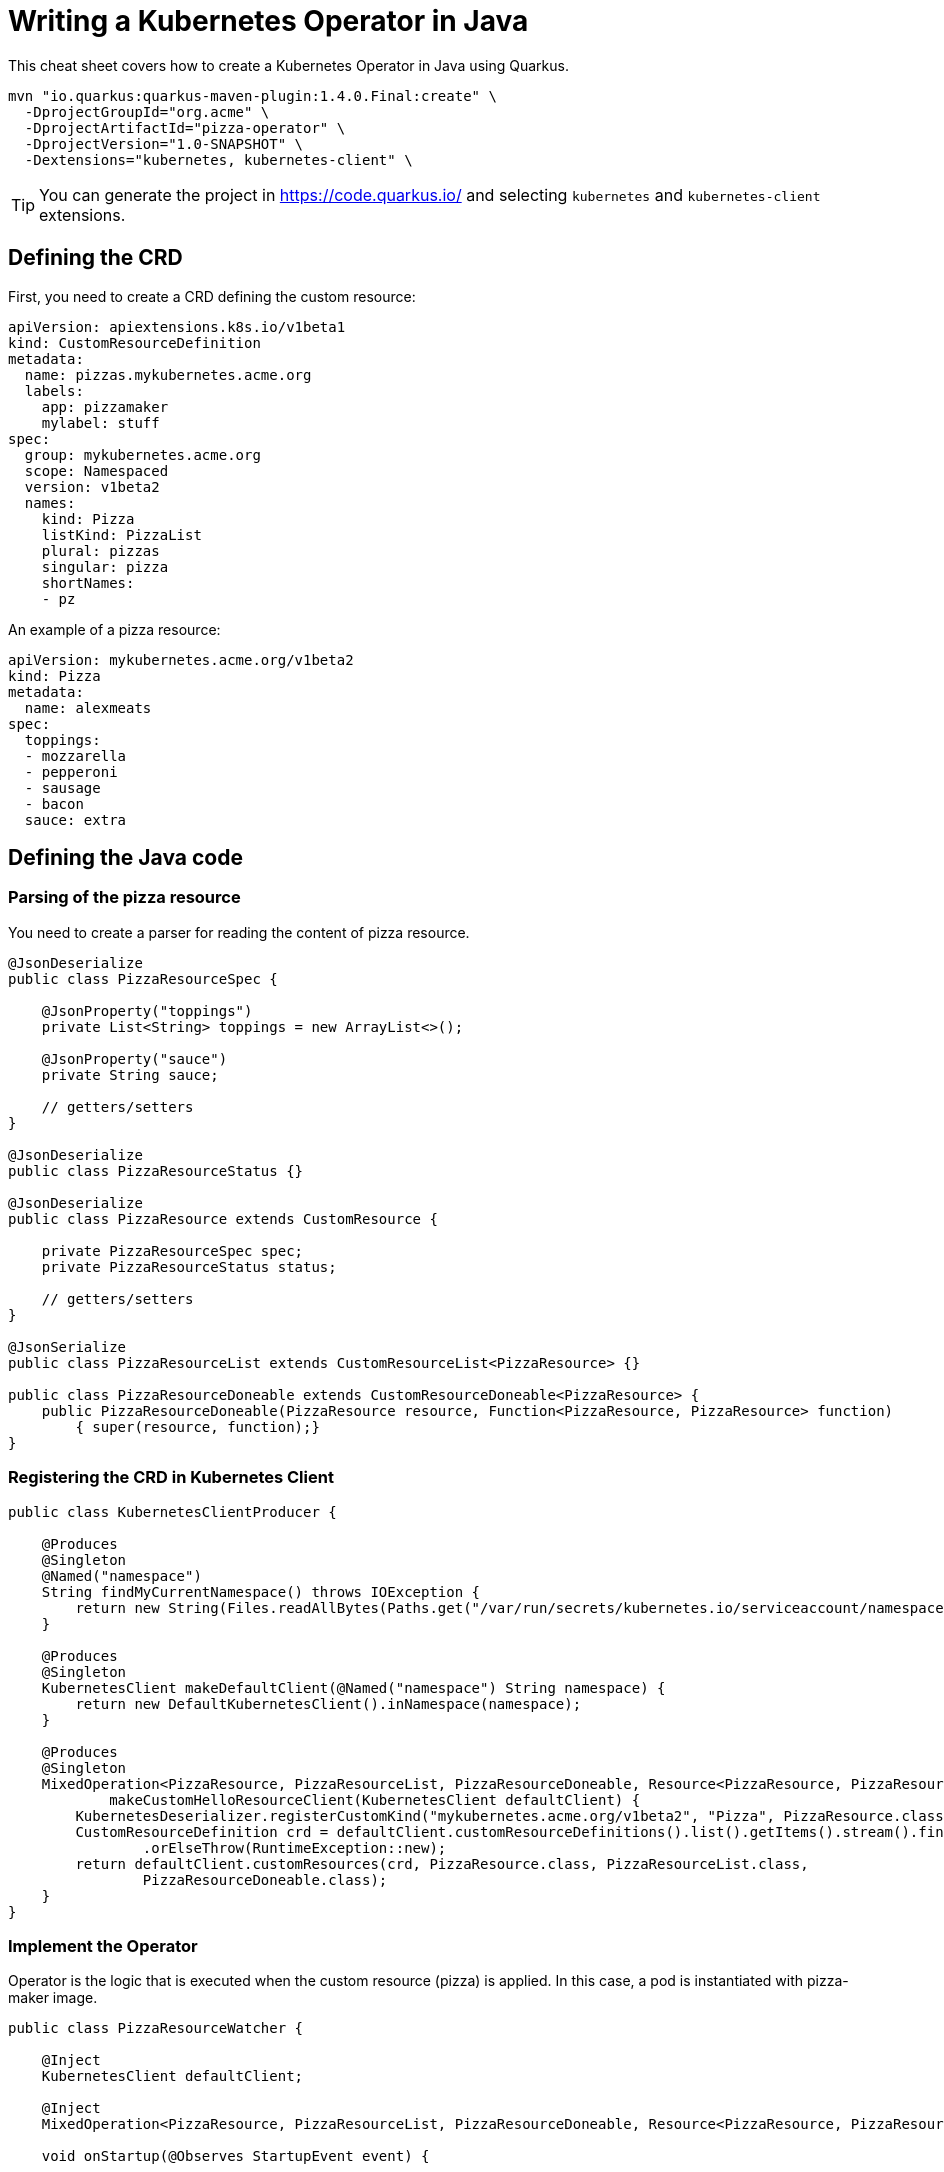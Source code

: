 = Writing a Kubernetes Operator in Java
:experimental: true
:product-name:
:version: 1.4.0

This cheat sheet covers how to create a Kubernetes Operator in Java using Quarkus.

[source, bash-shell, subs=attributes+]
----
mvn "io.quarkus:quarkus-maven-plugin:{version}.Final:create" \
  -DprojectGroupId="org.acme" \
  -DprojectArtifactId="pizza-operator" \
  -DprojectVersion="1.0-SNAPSHOT" \
  -Dextensions="kubernetes, kubernetes-client" \
----

TIP: You can generate the project in https://code.quarkus.io/ and selecting `kubernetes` and `kubernetes-client` extensions.

== Defining the CRD

First, you need to create a CRD defining the custom resource:

[source, yaml]
----
apiVersion: apiextensions.k8s.io/v1beta1
kind: CustomResourceDefinition
metadata:
  name: pizzas.mykubernetes.acme.org
  labels:
    app: pizzamaker
    mylabel: stuff
spec:
  group: mykubernetes.acme.org
  scope: Namespaced
  version: v1beta2
  names:
    kind: Pizza
    listKind: PizzaList
    plural: pizzas
    singular: pizza
    shortNames:
    - pz
----

An example of a pizza resource:

[source, yaml]
----
apiVersion: mykubernetes.acme.org/v1beta2
kind: Pizza
metadata:
  name: alexmeats
spec:
  toppings: 
  - mozzarella
  - pepperoni
  - sausage
  - bacon
  sauce: extra
----

== Defining the Java code

=== Parsing of the pizza resource

You need to create a parser for reading the content of pizza resource.

[source, java]
----
@JsonDeserialize
public class PizzaResourceSpec {

    @JsonProperty("toppings")
    private List<String> toppings = new ArrayList<>();

    @JsonProperty("sauce")
    private String sauce;

    // getters/setters
}

@JsonDeserialize
public class PizzaResourceStatus {}

@JsonDeserialize
public class PizzaResource extends CustomResource {

    private PizzaResourceSpec spec;
    private PizzaResourceStatus status;

    // getters/setters
}

@JsonSerialize
public class PizzaResourceList extends CustomResourceList<PizzaResource> {}

public class PizzaResourceDoneable extends CustomResourceDoneable<PizzaResource> {
    public PizzaResourceDoneable(PizzaResource resource, Function<PizzaResource, PizzaResource> function) 
        { super(resource, function);}
}
----

=== Registering the CRD in Kubernetes Client

[source, java]
----
public class KubernetesClientProducer {

    @Produces
    @Singleton
    @Named("namespace")
    String findMyCurrentNamespace() throws IOException {
        return new String(Files.readAllBytes(Paths.get("/var/run/secrets/kubernetes.io/serviceaccount/namespace")));
    }

    @Produces
    @Singleton
    KubernetesClient makeDefaultClient(@Named("namespace") String namespace) {
        return new DefaultKubernetesClient().inNamespace(namespace);
    }

    @Produces
    @Singleton
    MixedOperation<PizzaResource, PizzaResourceList, PizzaResourceDoneable, Resource<PizzaResource, PizzaResourceDoneable>>
            makeCustomHelloResourceClient(KubernetesClient defaultClient) {
        KubernetesDeserializer.registerCustomKind("mykubernetes.acme.org/v1beta2", "Pizza", PizzaResource.class);
        CustomResourceDefinition crd = defaultClient.customResourceDefinitions().list().getItems().stream().findFirst()
                .orElseThrow(RuntimeException::new);
        return defaultClient.customResources(crd, PizzaResource.class, PizzaResourceList.class,
                PizzaResourceDoneable.class);
    }
}
----

=== Implement the Operator

Operator is the logic that is executed when the custom resource (pizza) is applied.
In this case, a pod is instantiated with pizza-maker image.

[source, java]
----
public class PizzaResourceWatcher {

    @Inject
    KubernetesClient defaultClient;

    @Inject
    MixedOperation<PizzaResource, PizzaResourceList, PizzaResourceDoneable, Resource<PizzaResource, PizzaResourceDoneable>> crClient;

    void onStartup(@Observes StartupEvent event) {

        crClient.watch(new Watcher<PizzaResource>() {
            @Override
            public void eventReceived(Action action, PizzaResource resource) {
                if (action == Action.ADDED) {
                    final String app = resource.getMetadata().getName();
                    final String sauce = resource.getSpec().getSauce();
                    final List<String> toppings = resource.getSpec().getToppings();

                    final Map<String, String> labels = new HashMap<>();
                    labels.put("app", app);

                    final ObjectMetaBuilder objectMetaBuilder = new ObjectMetaBuilder().withName(app + "-pod")
                            .withNamespace(resource.getMetadata().getNamespace()).withLabels(labels);

                    final ContainerBuilder containerBuilder = new ContainerBuilder().withName("pizza-maker")
                            .withImage("quay.io/lordofthejars/pizza-maker:1.0.0").withCommand("/work/application")
                            .withArgs("--sauce=" + sauce, "--toppings=" + String.join(",", toppings));

                    final PodSpecBuilder podSpecBuilder = new PodSpecBuilder().withContainers(containerBuilder.build())
                            .withRestartPolicy("Never");

                    final PodBuilder podBuilder = new PodBuilder().withMetadata(objectMetaBuilder.build())
                            .withSpec(podSpecBuilder.build());

                    final Pod pod = podBuilder.build();
                    defaultClient.resource(pod).createOrReplace();
                }
            }

            @Override
            public void onClose(KubernetesClientException e) {
            }
        });
    }
}
----

== Deploy Operator

You need to package and create a container with all the operator code and deploy it to the cluster.

[source, yaml]
----
apiVersion: rbac.authorization.k8s.io/v1
kind: ClusterRole
metadata:
  name: quarkus-operator-example
rules:
- apiGroups:
  - ''
  resources:
  - pods
  verbs:
  - get
  - list
  - watch
  - create
  - update
  - delete
  - patch
- apiGroups:
  - apiextensions.k8s.io
  resources:
  - customresourcedefinitions
  verbs:
  - list
- apiGroups:
  - mykubernetes.acme.org
  resources:
  - pizzas
  verbs:
  - list
  - watch
---
apiVersion: v1
kind: ServiceAccount
metadata:
  name: quarkus-operator-example
---
apiVersion: rbac.authorization.k8s.io/v1
kind: ClusterRoleBinding
metadata:
  name: quarkus-operator-example
subjects:
- kind: ServiceAccount
  name: quarkus-operator-example
  namespace: default
roleRef:
  kind: ClusterRole
  name: quarkus-operator-example
  apiGroup: rbac.authorization.k8s.io
---
apiVersion: apps/v1
kind: Deployment
metadata:
  name: quarkus-operator-example
spec:
  selector:
    matchLabels:
      app: quarkus-operator-example
  replicas: 1
  template:
    metadata:
      labels:
        app: quarkus-operator-example
    spec:
      serviceAccountName: quarkus-operator-example
      containers:
      - image: quay.io/lordofthejars/pizza-operator:1.0.0
        name: quarkus-operator-example
        imagePullPolicy: IfNotPresent
----

Run the `kubectl apply -f pizza-crd.yaml` command to register the CRD in the cluster.
Run the `kubectl apply -f deploy.yaml` command to register the operator.

== Running the example

Apply the custom resource by running: `kubectl apply -f meat-pizza.yaml` and check the output of `kubectl get pods` command.